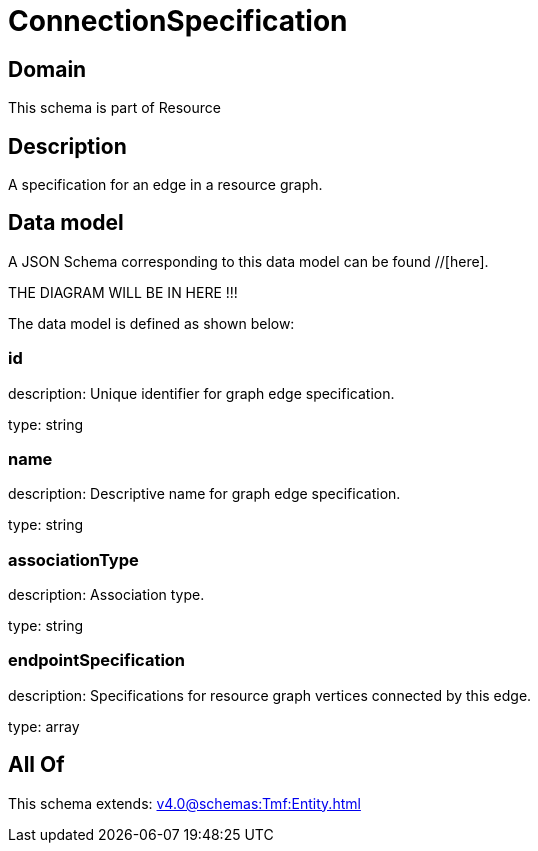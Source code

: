 = ConnectionSpecification

[#domain]
== Domain

This schema is part of Resource

[#description]
== Description
A specification for an edge in a resource graph.


[#data_model]
== Data model

A JSON Schema corresponding to this data model can be found //[here].

THE DIAGRAM WILL BE IN HERE !!!


The data model is defined as shown below:


=== id
description: Unique identifier for graph edge specification.

type: string


=== name
description: Descriptive name for graph edge specification.

type: string


=== associationType
description: Association type.

type: string


=== endpointSpecification
description: Specifications for resource graph vertices connected by this edge.

type: array


[#all_of]
== All Of

This schema extends: xref:v4.0@schemas:Tmf:Entity.adoc[]
